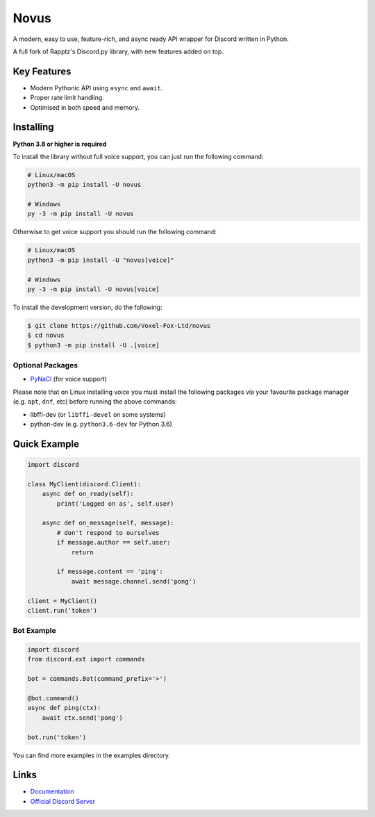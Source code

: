 Novus
==========

.. image:: https://discord.com/api/guilds/208895639164026880/embed.png
   :target: https://discord.gg/vfl
   :alt: Discord server invite
.. image:: https://img.shields.io/pypi/v/novus.svg
   :target: https://pypi.python.org/pypi/novus
   :alt: PyPI version info
.. image:: https://img.shields.io/pypi/pyversions/novus.svg
   :target: https://pypi.python.org/pypi/novus
   :alt: PyPI supported Python versions

A modern, easy to use, feature-rich, and async ready API wrapper for Discord written in Python.

A full fork of Rapptz's Discord.py library, with new features added on top.

Key Features
-------------

- Modern Pythonic API using ``async`` and ``await``.
- Proper rate limit handling.
- Optimised in both speed and memory.

Installing
----------

**Python 3.8 or higher is required**

To install the library without full voice support, you can just run the following command:

.. code:: sh

    # Linux/macOS
    python3 -m pip install -U novus

    # Windows
    py -3 -m pip install -U novus

Otherwise to get voice support you should run the following command:

.. code:: sh

    # Linux/macOS
    python3 -m pip install -U "novus[voice]"

    # Windows
    py -3 -m pip install -U novus[voice]


To install the development version, do the following:

.. code:: sh

    $ git clone https://github.com/Voxel-Fox-Ltd/novus
    $ cd novus
    $ python3 -m pip install -U .[voice]


Optional Packages
~~~~~~~~~~~~~~~~~~

* `PyNaCl <https://pypi.org/project/PyNaCl/>`__ (for voice support)

Please note that on Linux installing voice you must install the following packages via your favourite package manager (e.g. ``apt``, ``dnf``, etc) before running the above commands:

* libffi-dev (or ``libffi-devel`` on some systems)
* python-dev (e.g. ``python3.6-dev`` for Python 3.6)

Quick Example
--------------

.. code:: py

    import discord

    class MyClient(discord.Client):
        async def on_ready(self):
            print('Logged on as', self.user)

        async def on_message(self, message):
            # don't respond to ourselves
            if message.author == self.user:
                return

            if message.content == 'ping':
                await message.channel.send('pong')

    client = MyClient()
    client.run('token')

Bot Example
~~~~~~~~~~~~~

.. code:: py

    import discord
    from discord.ext import commands

    bot = commands.Bot(command_prefix='>')

    @bot.command()
    async def ping(ctx):
        await ctx.send('pong')

    bot.run('token')

You can find more examples in the examples directory.

Links
------

- `Documentation <https://novus.readthedocs.io/en/latest/index.html>`_
- `Official Discord Server <https://discord.gg/vfl>`_
